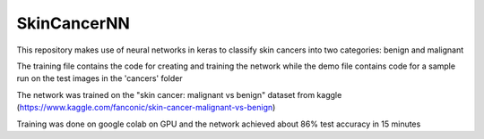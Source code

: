 SkinCancerNN
============

This repository makes use of neural networks in keras to classify skin cancers into two categories: benign and malignant

The training file contains the code for creating and training the network while the demo file contains code for a sample run on the test images in the 'cancers' folder

The network was trained on the "skin cancer: malignant vs benign" dataset from kaggle (https://www.kaggle.com/fanconic/skin-cancer-malignant-vs-benign)

Training was done on google colab on GPU and the network achieved about 86% test accuracy in 15 minutes
